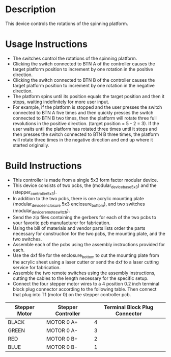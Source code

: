 * Header                                                           :noexport:

  #+MACRO: name spinning_platform_controller
  #+MACRO: version 1.0
  #+MACRO: license BSD, Open-Source Hardware
  #+MACRO: url https://github.com/janelia-modular-devices/spinning_platform_controller.git
  #+AUTHOR: Peter Polidoro
  #+EMAIL: peterpolidoro@gmail.com

* Description

  This device controls the rotations of the spinning platform.

* Usage Instructions

  - The switches control the rotations of the spinning platform.
  - Clicking the switch connected to BTN A of the controller causes the target
    platform position to increment by one rotation in the positive direction.
  - Clicking the switch connected to BTN B of the controller causes the target
    platform position to increment by one rotation in the negative direction.
  - The platform spins until its position equals the target position and then it
    stops, waiting indefinitely for more user input.
  - For example, if the platform is stopped and the user presses the switch
    connected to BTN A five times and then quickly presses the switch connected
    to BTN B two times, then the platform will rotate three full revolutions in
    the positive direction. (target position = 5 - 2 = 3). If the user waits
    until the platform has rotated three times until it stops and then presses
    the switch connected to BTN B three times, the platform will rotate three
    times in the negative direction and end up where it started originally.

* Build Instructions

  - This controller is made from a single 5x3 form factor modular device.
  - This device consists of two pcbs, the (modular_device_base_5x3) and the
    (stepper_controller_5x3).
  - In addition to the two pcbs, there is one acrylic mounting plate
    (modular_device_enclosure 5x3 enclosure_bottom), and two switches
    (modular_device_remote_switch).
  - Send the zip files containing the gerbers for each of the two pcbs to your
    favorite pcb manufacturer for fabrication.
  - Using the bill of materials and vendor parts lists order the parts necessary
    for construction for the two pcbs, the mounting plate, and the two switches.
  - Assemble each of the pcbs using the assembly instructions provided for each.
  - Use the dxf file for the enclosure_bottom to cut the mounting plate from the
    acrylic sheet using a laser cutter or send the dxf to a laser cutting
    service for fabrication.
  - Assemble the two remote switches using the assembly instructions, cutting
    the cables to the length necessary for the specific setup.
  - Connect the four stepper motor wires to a 4 position 0.2 inch terminal block
    plug connector according to the following table. Then connect that plug into
    T1 (motor 0) on the stepper controller pcb.

  | Stepper Motor | Stepper Controller | Terminal Block Plug Connector |
  |---------------+--------------------+-------------------------------|
  | BLACK         | MOTOR 0 A+         |                             4 |
  | GREEN         | MOTOR 0 A-         |                             3 |
  | RED           | MOTOR 0 B+         |                             2 |
  | BLUE          | MOTOR 0 B-         |                             1 |
